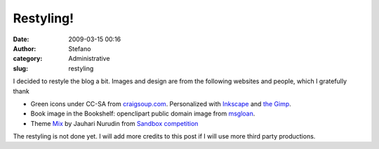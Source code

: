 Restyling!
##########
:date: 2009-03-15 00:16
:author: Stefano
:category: Administrative
:slug: restyling

I decided to restyle the blog a bit. Images and design are from the
following websites and people, which I gratefully thank

-  Green icons under CC-SA from `craigsoup.com <http://craigsoup.com>`_.
   Personalized with `Inkscape <http://www.inkscape.org/>`_ and `the
   Gimp <http://gimp-app.sourceforge.net/>`_.
-  Book image in the Bookshelf: openclipart public domain image from
   `msgloan <http://openclipart.org/media/people/mgsloan>`_.
-  Theme `Mix <http://www.jauhari.net/free-wordpress-theme-mix.jsp>`_ by
   Jauhari Nurudin from `Sandbox competition <http://www.sndbx.org/>`_

The restyling is not done yet. I will add more credits to this post if I
will use more third party productions.
